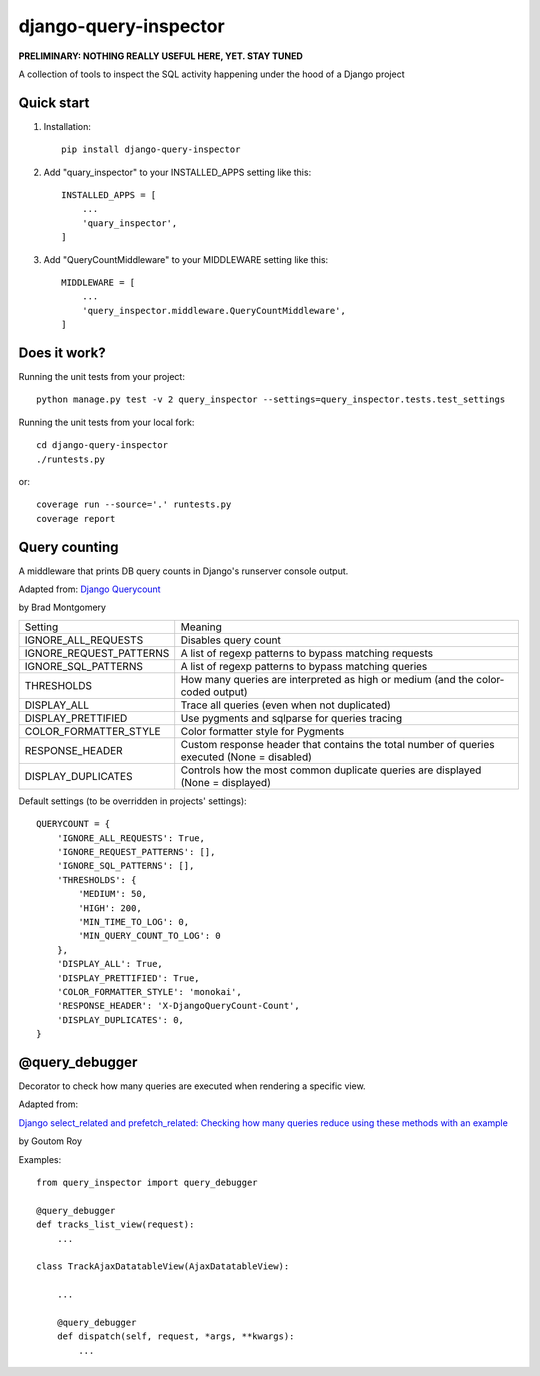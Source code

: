 ======================
django-query-inspector
======================

**PRELIMINARY: NOTHING REALLY USEFUL HERE, YET. STAY TUNED**


A collection of tools to inspect the SQL activity happening under the hood of a Django project

Quick start
-----------

1. Installation::

    pip install django-query-inspector

2. Add "quary_inspector" to your INSTALLED_APPS setting like this::

    INSTALLED_APPS = [
        ...
        'quary_inspector',
    ]

3. Add "QueryCountMiddleware" to your MIDDLEWARE setting like this::

    MIDDLEWARE = [
        ...
        'query_inspector.middleware.QueryCountMiddleware',
    ]

Does it work?
-------------

Running the unit tests from your project::

    python manage.py test -v 2 query_inspector --settings=query_inspector.tests.test_settings

Running the unit tests from your local fork::

    cd django-query-inspector
    ./runtests.py

or::

    coverage run --source='.' runtests.py
    coverage report

Query counting
--------------

A middleware that prints DB query counts in Django's runserver console output.

Adapted from: `Django Querycount <https://github.com/bradmontgomery/django-querycount>`_

by Brad Montgomery

=========================== =============================================================================================
Setting                     Meaning
--------------------------- ---------------------------------------------------------------------------------------------
IGNORE_ALL_REQUESTS         Disables query count
IGNORE_REQUEST_PATTERNS     A list of regexp patterns to bypass matching requests
IGNORE_SQL_PATTERNS         A list of regexp patterns to bypass matching queries
THRESHOLDS                  How many queries are interpreted as high or medium (and the color-coded output)
DISPLAY_ALL                 Trace all queries (even when not duplicated)
DISPLAY_PRETTIFIED          Use pygments and sqlparse for queries tracing
COLOR_FORMATTER_STYLE       Color formatter style for Pygments
RESPONSE_HEADER             Custom response header that contains the total number of queries executed (None = disabled)
DISPLAY_DUPLICATES          Controls how the most common duplicate queries are displayed (None = displayed)
=========================== =============================================================================================

Default settings (to be overridden in projects' settings)::

    QUERYCOUNT = {
        'IGNORE_ALL_REQUESTS': True,
        'IGNORE_REQUEST_PATTERNS': [],
        'IGNORE_SQL_PATTERNS': [],
        'THRESHOLDS': {
            'MEDIUM': 50,
            'HIGH': 200,
            'MIN_TIME_TO_LOG': 0,
            'MIN_QUERY_COUNT_TO_LOG': 0
        },
        'DISPLAY_ALL': True,
        'DISPLAY_PRETTIFIED': True,
        'COLOR_FORMATTER_STYLE': 'monokai',
        'RESPONSE_HEADER': 'X-DjangoQueryCount-Count',
        'DISPLAY_DUPLICATES': 0,
    }


@query_debugger
---------------

Decorator to check how many queries are executed when rendering a specific view.

Adapted from:

`Django select_related and prefetch_related: Checking how many queries reduce using these methods with an example <https://medium.com/better-programming/django-select-related-and-prefetch-related-f23043fd635d>`_

by Goutom Roy

Examples::

    from query_inspector import query_debugger

    @query_debugger
    def tracks_list_view(request):
        ...

    class TrackAjaxDatatableView(AjaxDatatableView):

        ...

        @query_debugger
        def dispatch(self, request, *args, **kwargs):
            ...
